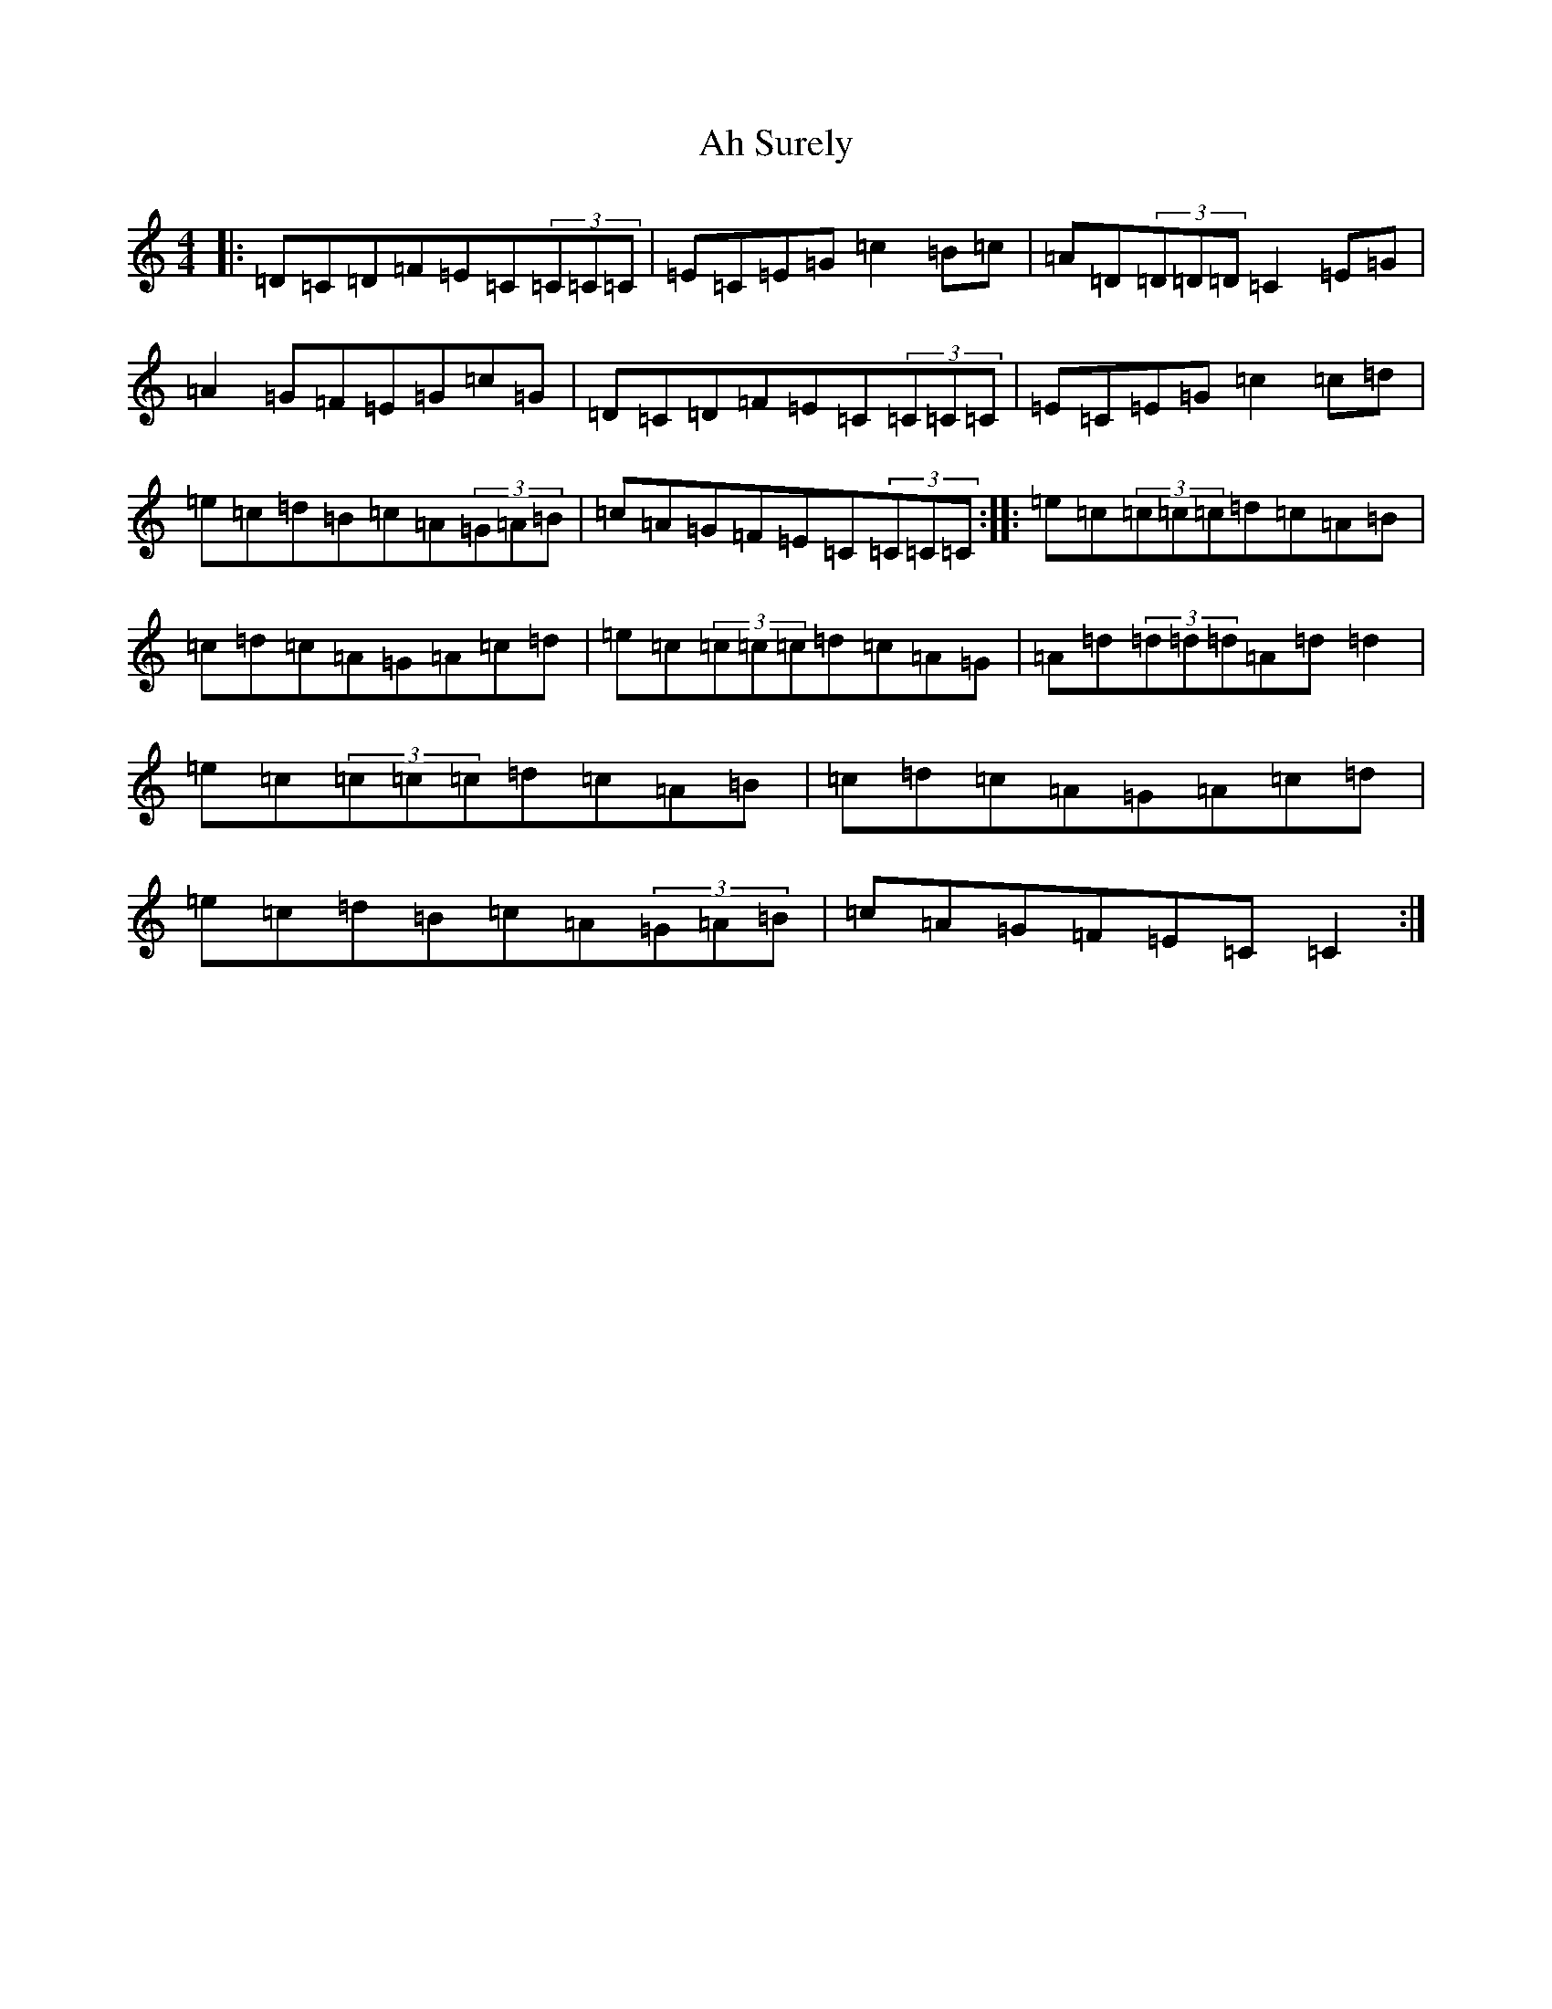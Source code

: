 X: 357
T: Ah Surely
S: https://thesession.org/tunes/577#setting577
R: reel
M:4/4
L:1/8
K: C Major
|:=D=C=D=F=E=C(3=C=C=C|=E=C=E=G=c2=B=c|=A=D(3=D=D=D=C2=E=G|=A2=G=F=E=G=c=G|=D=C=D=F=E=C(3=C=C=C|=E=C=E=G=c2=c=d|=e=c=d=B=c=A(3=G=A=B|=c=A=G=F=E=C(3=C=C=C:||:=e=c(3=c=c=c=d=c=A=B|=c=d=c=A=G=A=c=d|=e=c(3=c=c=c=d=c=A=G|=A=d(3=d=d=d=A=d=d2|=e=c(3=c=c=c=d=c=A=B|=c=d=c=A=G=A=c=d|=e=c=d=B=c=A(3=G=A=B|=c=A=G=F=E=C=C2:|